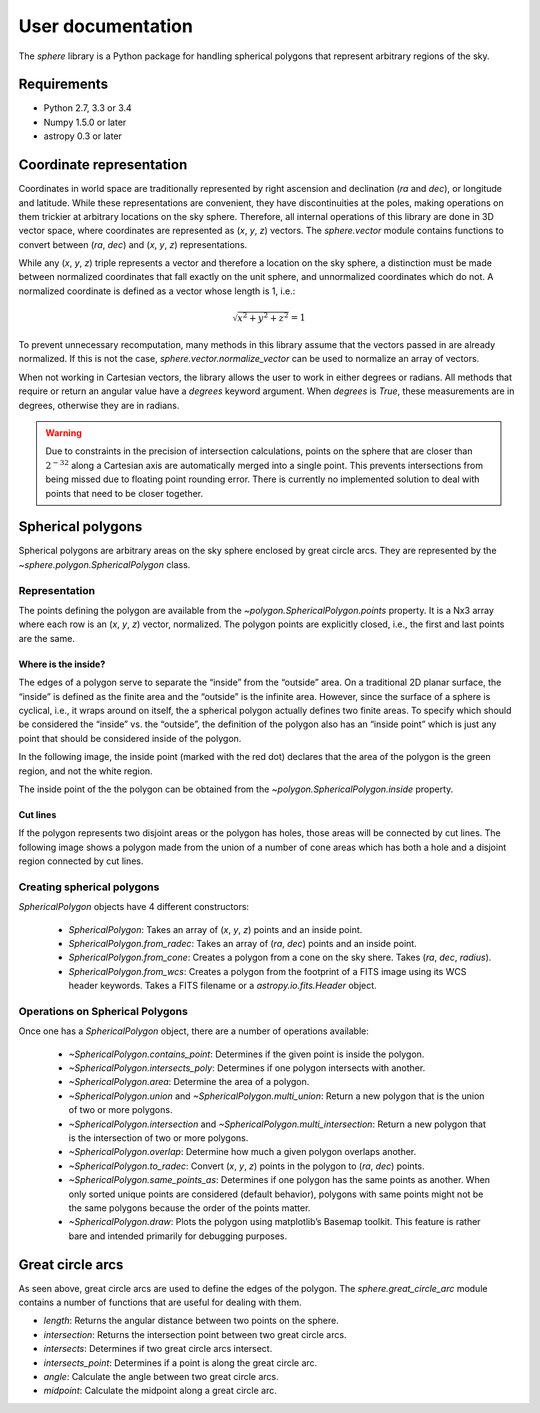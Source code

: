 User documentation
==================

The `sphere` library is a Python package for handling spherical
polygons that represent arbitrary regions of the sky.

Requirements
------------

- Python 2.7, 3.3 or 3.4

- Numpy 1.5.0 or later

- astropy 0.3 or later

Coordinate representation
-------------------------

Coordinates in world space are traditionally represented by right
ascension and declination (*ra* and *dec*), or longitude and latitude.
While these representations are convenient, they have discontinuities
at the poles, making operations on them trickier at arbitrary
locations on the sky sphere.  Therefore, all internal operations of
this library are done in 3D vector space, where coordinates are
represented as (*x*, *y*, *z*) vectors.  The `sphere.vector` module
contains functions to convert between (*ra*, *dec*) and (*x*, *y*,
*z*) representations.

While any (*x*, *y*, *z*) triple represents a vector and therefore a
location on the sky sphere, a distinction must be made between
normalized coordinates that fall exactly on the unit sphere, and
unnormalized coordinates which do not.  A normalized coordinate is
defined as a vector whose length is 1, i.e.:

.. math::

    \sqrt{x^2 + y^2 + z^2} = 1

To prevent unnecessary recomputation, many methods in this library
assume that the vectors passed in are already normalized.  If this is
not the case, `sphere.vector.normalize_vector` can be used to
normalize an array of vectors.

When not working in Cartesian vectors, the library allows the user to
work in either degrees or radians.  All methods that require or return
an angular value have a `degrees` keyword argument.  When `degrees` is
`True`, these measurements are in degrees, otherwise they are in
radians.

.. warning::

    Due to constraints in the precision of intersection calculations,
    points on the sphere that are closer than :math:`2^{-32}` along a
    Cartesian axis are automatically merged into a single point.  This
    prevents intersections from being missed due to floating point
    rounding error.  There is currently no implemented solution to
    deal with points that need to be closer together.

Spherical polygons
------------------

Spherical polygons are arbitrary areas on the sky sphere enclosed by
great circle arcs.  They are represented by the
`~sphere.polygon.SphericalPolygon` class.

Representation
``````````````

The points defining the polygon are available from the
`~polygon.SphericalPolygon.points` property.  It is a Nx3 array where
each row is an (*x*, *y*, *z*) vector, normalized.  The polygon points
are explicitly closed, i.e., the first and last points are the same.

Where is the inside?
^^^^^^^^^^^^^^^^^^^^

The edges of a polygon serve to separate the “inside” from the
“outside” area.  On a traditional 2D planar surface, the “inside” is
defined as the finite area and the “outside” is the infinite area.
However, since the surface of a sphere is cyclical, i.e., it wraps
around on itself, the a spherical polygon actually defines two finite
areas.  To specify which should be considered the “inside” vs. the
“outside”, the definition of the polygon also has an “inside point”
which is just any point that should be considered inside of the
polygon.

In the following image, the inside point (marked with the red dot)
declares that the area of the polygon is the green region, and not the
white region.

.. image:: inside.png

The inside point of the the polygon can be obtained from the
`~polygon.SphericalPolygon.inside` property.

Cut lines
^^^^^^^^^

If the polygon represents two disjoint areas or the polygon has holes,
those areas will be connected by cut lines.  The following image shows
a polygon made from the union of a number of cone areas which has both
a hole and a disjoint region connected by cut lines.

.. image:: cutlines.png

Creating spherical polygons
```````````````````````````

`SphericalPolygon` objects have 4 different constructors:

  - `SphericalPolygon`: Takes an array of (*x*, *y*, *z*)
    points and an inside point.

  - `SphericalPolygon.from_radec`: Takes an array of (*ra*, *dec*)
    points and an inside point.

  - `SphericalPolygon.from_cone`: Creates a polygon from a cone on the
    sky shere.  Takes (*ra*, *dec*, *radius*).

  - `SphericalPolygon.from_wcs`: Creates a polygon from the footprint
    of a FITS image using its WCS header keywords.  Takes a FITS
    filename or a `astropy.io.fits.Header` object.

Operations on Spherical Polygons
````````````````````````````````

Once one has a `SphericalPolygon` object, there are a number of
operations available:

  - `~SphericalPolygon.contains_point`: Determines if the given point is inside the polygon.

  - `~SphericalPolygon.intersects_poly`: Determines if one polygon intersects with another.

  - `~SphericalPolygon.area`: Determine the area of a polygon.

  - `~SphericalPolygon.union` and `~SphericalPolygon.multi_union`:
    Return a new polygon that is the union of two or more polygons.

  - `~SphericalPolygon.intersection` and
    `~SphericalPolygon.multi_intersection`: Return a new polygon that
    is the intersection of two or more polygons.

  - `~SphericalPolygon.overlap`: Determine how much a given polygon
    overlaps another.

  - `~SphericalPolygon.to_radec`: Convert (*x*, *y*, *z*) points in the
    polygon to (*ra*, *dec*) points.

  - `~SphericalPolygon.same_points_as`: Determines if one polygon has the
    same points as another. When only sorted unique points are considered
    (default behavior), polygons with same points might not be the same
    polygons because the order of the points matter.

  - `~SphericalPolygon.draw`: Plots the polygon using matplotlib’s
    Basemap toolkit.  This feature is rather bare and intended
    primarily for debugging purposes.

Great circle arcs
-----------------

As seen above, great circle arcs are used to define the edges of the
polygon.  The `sphere.great_circle_arc` module contains a number of
functions that are useful for dealing with them.

- `length`: Returns the angular distance between two points on the sphere.

- `intersection`: Returns the intersection point between two great
  circle arcs.

- `intersects`: Determines if two great circle arcs intersect.

- `intersects_point`: Determines if a point is along the great circle
  arc.

- `angle`: Calculate the angle between two great circle arcs.

- `midpoint`: Calculate the midpoint along a great circle arc.
